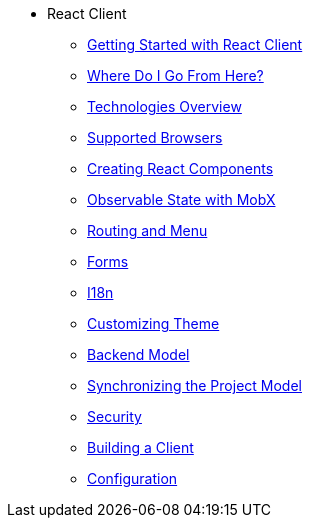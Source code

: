 * React Client
** xref:starter-guide.adoc[Getting Started with React Client]
** xref:learning-path.adoc[Where Do I Go From Here?]
** xref:technologies.adoc[Technologies Overview]
** xref:supported-browsers.adoc[Supported Browsers]
** xref:creating-react-components.adoc[Creating React Components]
** xref:mobx.adoc[Observable State with MobX]
** xref:routing.adoc[Routing and Menu]
** xref:forms.adoc[Forms]
** xref:i18n.adoc[I18n]
** xref:theme.adoc[Customizing Theme]
** xref:backend-model.adoc[Backend Model]
** xref:sync-project-model.adoc[Synchronizing the Project Model]
** xref:security.adoc[Security]
** xref:build.adoc[Building a Client]
** xref:config.adoc[Configuration]